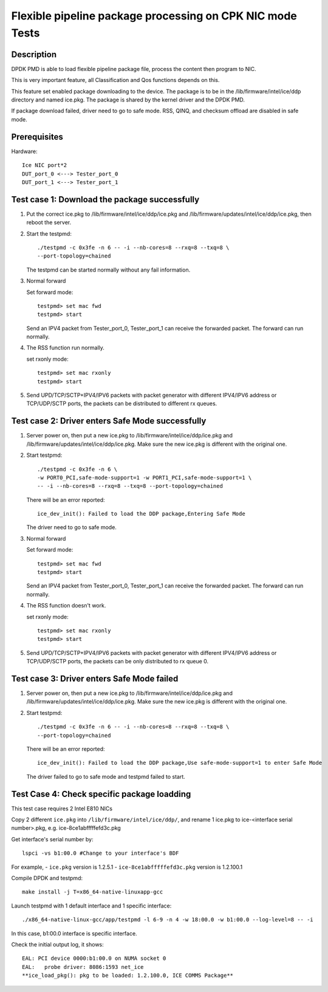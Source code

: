 .. Copyright (c) <2019>, Intel Corporation
         All rights reserved.

   Redistribution and use in source and binary forms, with or without
   modification, are permitted provided that the following conditions
   are met:

   - Redistributions of source code must retain the above copyright
     notice, this list of conditions and the following disclaimer.

   - Redistributions in binary form must reproduce the above copyright
     notice, this list of conditions and the following disclaimer in
     the documentation and/or other materials provided with the
     distribution.

   - Neither the name of Intel Corporation nor the names of its
     contributors may be used to endorse or promote products derived
     from this software without specific prior written permission.

   THIS SOFTWARE IS PROVIDED BY THE COPYRIGHT HOLDERS AND CONTRIBUTORS
   "AS IS" AND ANY EXPRESS OR IMPLIED WARRANTIES, INCLUDING, BUT NOT
   LIMITED TO, THE IMPLIED WARRANTIES OF MERCHANTABILITY AND FITNESS
   FOR A PARTICULAR PURPOSE ARE DISCLAIMED. IN NO EVENT SHALL THE
   COPYRIGHT OWNER OR CONTRIBUTORS BE LIABLE FOR ANY DIRECT, INDIRECT,
   INCIDENTAL, SPECIAL, EXEMPLARY, OR CONSEQUENTIAL DAMAGES
   (INCLUDING, BUT NOT LIMITED TO, PROCUREMENT OF SUBSTITUTE GOODS OR
   SERVICES; LOSS OF USE, DATA, OR PROFITS; OR BUSINESS INTERRUPTION)
   HOWEVER CAUSED AND ON ANY THEORY OF LIABILITY, WHETHER IN CONTRACT,
   STRICT LIABILITY, OR TORT (INCLUDING NEGLIGENCE OR OTHERWISE)
   ARISING IN ANY WAY OUT OF THE USE OF THIS SOFTWARE, EVEN IF ADVISED
   OF THE POSSIBILITY OF SUCH DAMAGE.

==========================================================
Flexible pipeline package processing on CPK NIC mode Tests
==========================================================

Description
===========

DPDK PMD is able to load flexible pipeline package file,
process the content then program to NIC.

This is very important feature, all Classification and Qos functions
depends on this.

This feature set enabled package downloading to the device. The package is
to be in the /lib/firmware/intel/ice/ddp directory and named ice.pkg.
The package is shared by the kernel driver and the DPDK PMD.

If package download failed, driver need to go to safe mode.
RSS, QINQ, and checksum offload are disabled in safe mode.

Prerequisites
=============

Hardware::

    Ice NIC port*2
    DUT_port_0 <---> Tester_port_0
    DUT_port_1 <---> Tester_port_1

Test case 1: Download the package successfully
==============================================

1. Put the correct ice.pkg to /lib/firmware/intel/ice/ddp/ice.pkg and /lib/firmware/updates/intel/ice/ddp/ice.pkg,
   then reboot the server.

2. Start the testpmd::

    ./testpmd -c 0x3fe -n 6 -- -i --nb-cores=8 --rxq=8 --txq=8 \
    --port-topology=chained

   The testpmd can be started normally without any fail information.

3. Normal forward

   Set forward mode::

    testpmd> set mac fwd
    testpmd> start

   Send an IPV4 packet from Tester_port_0,
   Tester_port_1 can receive the forwarded packet.
   The forward can run normally.

4. The RSS function run normally.

   set rxonly mode::

    testpmd> set mac rxonly
    testpmd> start

5. Send UPD/TCP/SCTP+IPV4/IPV6 packets with packet generator
   with different IPV4/IPV6 address or TCP/UDP/SCTP ports,
   the packets can be distributed to different rx queues.

Test case 2: Driver enters Safe Mode successfully
=================================================

1. Server power on, then put a new ice.pkg to
   /lib/firmware/intel/ice/ddp/ice.pkg and /lib/firmware/updates/intel/ice/ddp/ice.pkg.
   Make sure the new ice.pkg is different with the original one.

2. Start testpmd::

    ./testpmd -c 0x3fe -n 6 \
    -w PORT0_PCI,safe-mode-support=1 -w PORT1_PCI,safe-mode-support=1 \
    -- -i --nb-cores=8 --rxq=8 --txq=8 --port-topology=chained

   There will be an error reported::

    ice_dev_init(): Failed to load the DDP package,Entering Safe Mode

   The driver need to go to safe mode.

3. Normal forward

   Set forward mode::

    testpmd> set mac fwd
    testpmd> start

   Send an IPV4 packet from Tester_port_0,
   Tester_port_1 can receive the forwarded packet.
   The forward can run normally.

4. The RSS function doesn't work.

   set rxonly mode::

    testpmd> set mac rxonly
    testpmd> start

5. Send UPD/TCP/SCTP+IPV4/IPV6 packets with packet generator
   with different IPV4/IPV6 address or TCP/UDP/SCTP ports,
   the packets can be only distributed to rx queue 0.

Test case 3: Driver enters Safe Mode failed
===========================================

1. Server power on, then put a new ice.pkg to
   /lib/firmware/intel/ice/ddp/ice.pkg and /lib/firmware/updates/intel/ice/ddp/ice.pkg.
   Make sure the new ice.pkg is different with the original one.

2. Start testpmd::

    ./testpmd -c 0x3fe -n 6 -- -i --nb-cores=8 --rxq=8 --txq=8 \
    --port-topology=chained

   There will be an error reported::

    ice_dev_init(): Failed to load the DDP package,Use safe-mode-support=1 to enter Safe Mode

   The driver failed to go to safe mode and testpmd failed to start.


Test Case 4: Check specific package loadding
=============================================

This test case requires 2 Intel E810 NICs

Copy 2 different ``ice.pkg`` into ``/lib/firmware/intel/ice/ddp/``, \
and rename 1 ice.pkg to ice-<interface serial number>.pkg, e.g. ice-8ce1abfffffefd3c.pkg

Get interface's serial number by::

  lspci -vs b1:00.0 #Change to your interface's BDF

For example,
- ``ice.pkg`` version is 1.2.5.1
- ``ice-8ce1abfffffefd3c.pkg`` version is 1.2.100.1

Compile DPDK and testpmd::

  make install -j T=x86_64-native-linuxapp-gcc

Launch testpmd with 1 default interface and 1 specific interface::

  ./x86_64-native-linux-gcc/app/testpmd -l 6-9 -n 4 -w 18:00.0 -w b1:00.0 --log-level=8 -- -i

In this case, b1:00.0 interface is specific interface.

Check the initial output log, it shows::

  EAL: PCI device 0000:b1:00.0 on NUMA socket 0
  EAL:   probe driver: 8086:1593 net_ice
  **ice_load_pkg(): pkg to be loaded: 1.2.100.0, ICE COMMS Package**
